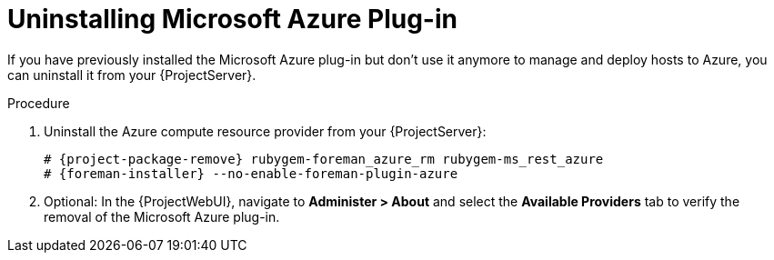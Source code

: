 [id="Uninstalling_Microsoft_Azure_Plug-in_{context}"]
= Uninstalling Microsoft Azure Plug-in

If you have previously installed the Microsoft Azure plug-in but don't use it anymore to manage and deploy hosts to Azure, you can uninstall it from your {ProjectServer}.

.Procedure
. Uninstall the Azure compute resource provider from your {ProjectServer}:
+
[options="nowrap", subs="+quotes,verbatim,attributes"]
----
# {project-package-remove} rubygem-foreman_azure_rm rubygem-ms_rest_azure
# {foreman-installer} --no-enable-foreman-plugin-azure
----
. Optional: In the {ProjectWebUI}, navigate to *Administer > About* and select the *Available Providers* tab to verify the removal of the Microsoft Azure plug-in.
